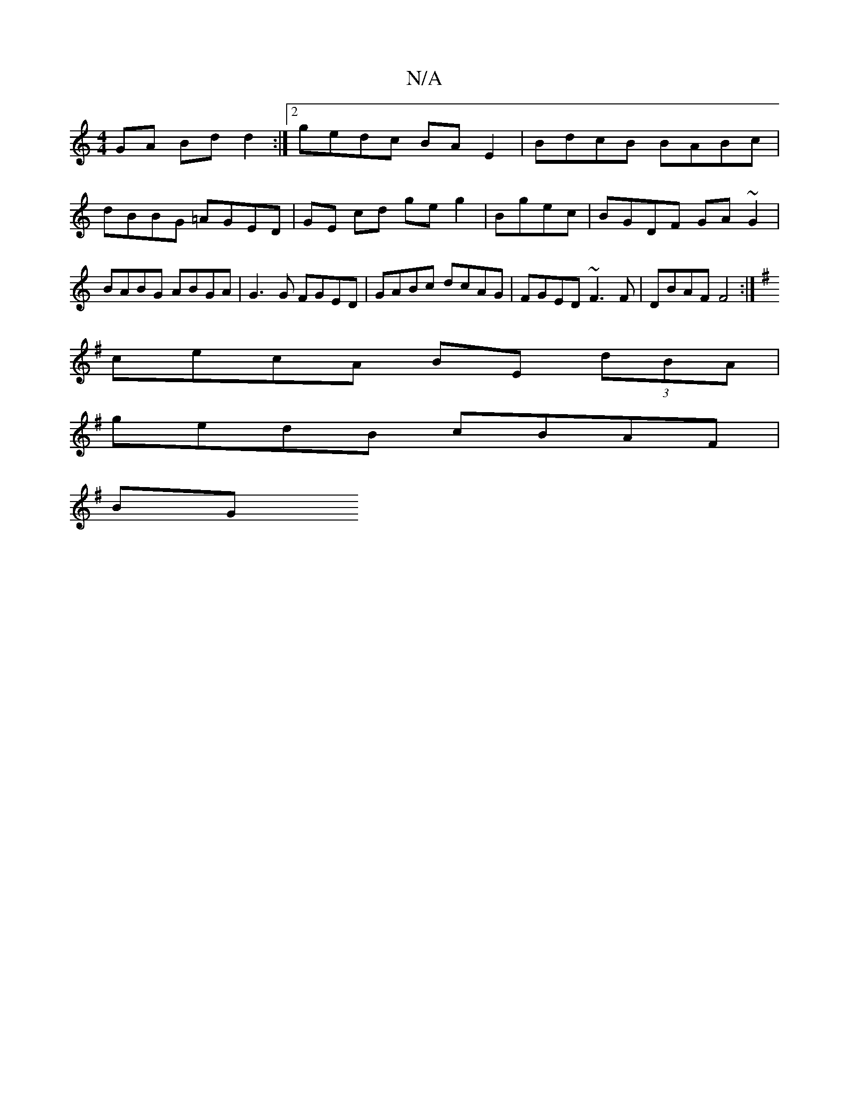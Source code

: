 X:1
T:N/A
M:4/4
R:N/A
K:Cmajor
GA Bdd2:|2 gedc BA E2 | BdcB BABc | dBBG =AGED|GE cd ge g2|Bgec|BGDF GA ~G2|BABG ABGA|G3 G FGED|GABc dcAG|FGED ~F3F|DBAF F4:|
K: Em/E/ |: e ed geec|dBBc dBAG|FGAd cBAB|
cecA BE (3dBA|
gedB cBAF | 
BG 
